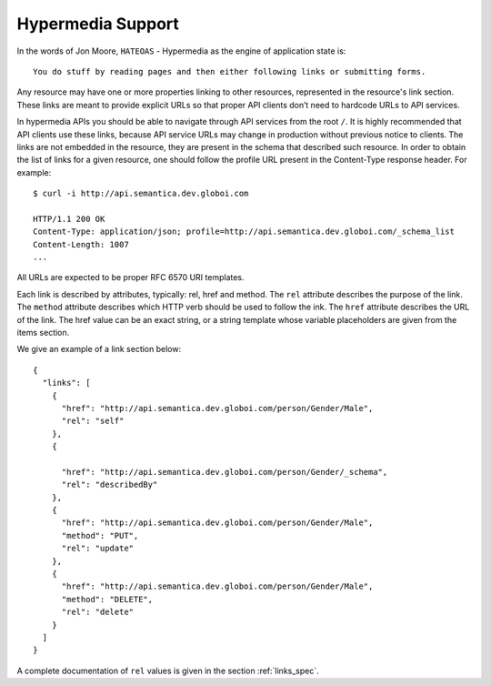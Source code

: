 .. _hypermedia:

Hypermedia Support
==================

In the words of Jon Moore, ``HATEOAS`` - Hypermedia as the engine of application state is:

::

    You do stuff by reading pages and then either following links or submitting forms.


Any resource may have one or more properties linking to other resources, represented in the resource's link section.
These links are meant to provide explicit URLs so that proper API clients don’t need to hardcode URLs to API services.

In hypermedia APIs you should be able to navigate through API services from the root ``/``.
It is highly recommended that API clients use these links, because API service URLs may change in production without previous notice to clients.
The links are not embedded in the resource, they are present in the schema that described such resource.
In order to obtain the list of links for a given resource, one should follow the profile URL present in the Content-Type response header.
For example:

::

    $ curl -i http://api.semantica.dev.globoi.com

    HTTP/1.1 200 OK
    Content-Type: application/json; profile=http://api.semantica.dev.globoi.com/_schema_list
    Content-Length: 1007
    ...


All URLs are expected to be proper RFC 6570 URI templates.

Each link is described by attributes, typically: rel, href and method.
The ``rel`` attribute describes the purpose of the link.
The ``method`` attribute describes which HTTP verb should be used to follow the ink.
The ``href`` attribute describes the URL of the link.
The href value can be an exact string, or a string template whose variable placeholders are given from the items section.

We give an example of a link section below:

.. highlight:: json

::

  {
    "links": [
      {
        "href": "http://api.semantica.dev.globoi.com/person/Gender/Male",
        "rel": "self"
      },
      {

        "href": "http://api.semantica.dev.globoi.com/person/Gender/_schema",
        "rel": "describedBy"
      },
      {
        "href": "http://api.semantica.dev.globoi.com/person/Gender/Male",
        "method": "PUT",
        "rel": "update"
      },
      {
        "href": "http://api.semantica.dev.globoi.com/person/Gender/Male",
        "method": "DELETE",
        "rel": "delete"
      }
    ]
  }

A complete documentation of ``rel`` values is given in the section :ref:`links_spec`.
